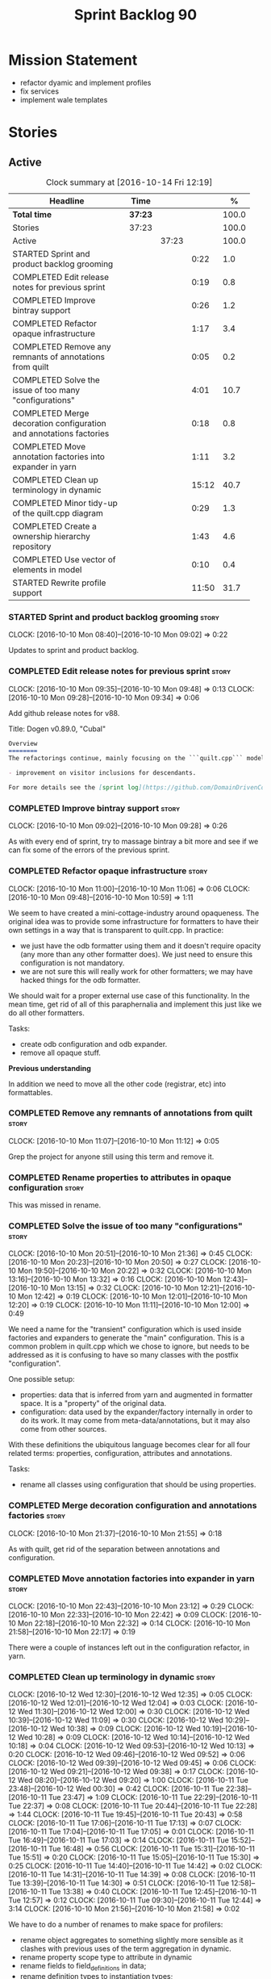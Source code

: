 #+title: Sprint Backlog 90
#+options: date:nil toc:nil author:nil num:nil
#+todo: STARTED | COMPLETED CANCELLED POSTPONED
#+tags: { story(s) epic(e) }

* Mission Statement

- refactor dyamic and implement profiles
- fix services
- implement wale templates

* Stories

** Active

#+begin: clocktable :maxlevel 3 :scope subtree :indent nil :emphasize nil :scope file :narrow 75 :formula %
#+CAPTION: Clock summary at [2016-10-14 Fri 12:19]
| <75>                                                                        |         |       |       |       |
| Headline                                                                    | Time    |       |       |     % |
|-----------------------------------------------------------------------------+---------+-------+-------+-------|
| *Total time*                                                                | *37:23* |       |       | 100.0 |
|-----------------------------------------------------------------------------+---------+-------+-------+-------|
| Stories                                                                     | 37:23   |       |       | 100.0 |
| Active                                                                      |         | 37:23 |       | 100.0 |
| STARTED Sprint and product backlog grooming                                 |         |       |  0:22 |   1.0 |
| COMPLETED Edit release notes for previous sprint                            |         |       |  0:19 |   0.8 |
| COMPLETED Improve bintray support                                           |         |       |  0:26 |   1.2 |
| COMPLETED Refactor opaque infrastructure                                    |         |       |  1:17 |   3.4 |
| COMPLETED Remove any remnants of annotations from quilt                     |         |       |  0:05 |   0.2 |
| COMPLETED Solve the issue of too many "configurations"                      |         |       |  4:01 |  10.7 |
| COMPLETED Merge decoration configuration and annotations factories          |         |       |  0:18 |   0.8 |
| COMPLETED Move annotation factories into expander in yarn                   |         |       |  1:11 |   3.2 |
| COMPLETED Clean up terminology in dynamic                                   |         |       | 15:12 |  40.7 |
| COMPLETED Minor tidy-up of the quilt.cpp diagram                            |         |       |  0:29 |   1.3 |
| COMPLETED Create a ownership hierarchy repository                           |         |       |  1:43 |   4.6 |
| COMPLETED Use vector of elements in model                                   |         |       |  0:10 |   0.4 |
| STARTED Rewrite profile support                                             |         |       | 11:50 |  31.7 |
#+TBLFM: $5='(org-clock-time% @3$2 $2..$4);%.1f
#+end:

*** STARTED Sprint and product backlog grooming                       :story:
    CLOCK: [2016-10-10 Mon 08:40]--[2016-10-10 Mon 09:02] =>  0:22

Updates to sprint and product backlog.

*** COMPLETED Edit release notes for previous sprint                  :story:
    CLOSED: [2016-10-10 Mon 09:34]
    CLOCK: [2016-10-10 Mon 09:35]--[2016-10-10 Mon 09:48] =>  0:13
    CLOCK: [2016-10-10 Mon 09:28]--[2016-10-10 Mon 09:34] =>  0:06

Add github release notes for v88.

Title: Dogen v0.89.0, "Cubal"

#+begin_src markdown
Overview
========
The refactorings continue, mainly focusing on the ```quilt.cpp``` model but with changes all over the code base. The only user visible change is:

- improvement on visitor inclusions for descendants.

For more details see the [sprint log](https://github.com/DomainDrivenConsulting/dogen/blob/master/doc/agile/sprint_backlog_89.org).
#+end_src

*** COMPLETED Improve bintray support                                 :story:
    CLOSED: [2016-10-10 Mon 09:46]
    CLOCK: [2016-10-10 Mon 09:02]--[2016-10-10 Mon 09:28] =>  0:26

As with every end of sprint, try to massage bintray a bit more and see
if we can fix some of the errors of the previous sprint.

*** COMPLETED Refactor opaque infrastructure                          :story:
    CLOSED: [2016-10-10 Mon 11:06]
    CLOCK: [2016-10-10 Mon 11:00]--[2016-10-10 Mon 11:06] =>  0:06
    CLOCK: [2016-10-10 Mon 09:48]--[2016-10-10 Mon 10:59] =>  1:11

We seem to have created a mini-cottage-industry around opaqueness. The
original idea was to provide some infrastructure for formatters to
have their own settings in a way that is transparent to quilt.cpp. In
practice:

- we just have the odb formatter using them and it doesn't require
  opacity (any more than any other formatter does). We just need to
  ensure this configuration is not mandatory.
- we are not sure this will really work for other formatters; we may
  have hacked things for the odb formatter.

We should wait for a proper external use case of this
functionality. In the mean time, get rid of all of this paraphernalia
and implement this just like we do all other formatters.

Tasks:

- create odb configuration and odb expander.
- remove all opaque stuff.

*Previous understanding*

In addition we need to move all the other code (registrar, etc) into
formattables.

*** COMPLETED Remove any remnants of annotations from quilt           :story:
    CLOSED: [2016-10-10 Mon 11:10]
    CLOCK: [2016-10-10 Mon 11:07]--[2016-10-10 Mon 11:12] =>  0:05

Grep the project for anyone still using this term and remove it.

*** COMPLETED Rename properties to attributes in opaque configuration :story:
    CLOSED: [2016-10-10 Mon 11:19]

This was missed in rename.

*** COMPLETED Solve the issue of too many "configurations"            :story:
    CLOSED: [2016-10-10 Mon 21:37]
    CLOCK: [2016-10-10 Mon 20:51]--[2016-10-10 Mon 21:36] =>  0:45
    CLOCK: [2016-10-10 Mon 20:23]--[2016-10-10 Mon 20:50] =>  0:27
    CLOCK: [2016-10-10 Mon 19:50]--[2016-10-10 Mon 20:22] =>  0:32
    CLOCK: [2016-10-10 Mon 13:16]--[2016-10-10 Mon 13:32] =>  0:16
    CLOCK: [2016-10-10 Mon 12:43]--[2016-10-10 Mon 13:15] =>  0:32
    CLOCK: [2016-10-10 Mon 12:21]--[2016-10-10 Mon 12:42] =>  0:19
    CLOCK: [2016-10-10 Mon 12:01]--[2016-10-10 Mon 12:20] =>  0:19
    CLOCK: [2016-10-10 Mon 11:11]--[2016-10-10 Mon 12:00] =>  0:49

We need a name for the "transient" configuration which is used inside
factories and expanders to generate the "main" configuration. This is
a common problem in quilt.cpp which we chose to ignore, but needs to
be addressed as it is confusing to have so many classes with the
postfix "configuration".

One possible setup:

- properties: data that is inferred from yarn and augmented in
  formatter space. It is a "property" of the original data.
- configuration: data used by the expander/factory internally in order
  to do its work. It may come from meta-data/annotations, but it may
  also come from other sources.

With these definitions the ubiquitous language becomes clear for all
four related terms: properties, configuration, attributes and
annotations.

Tasks:

- rename all classes using configuration that should be using
  properties.

*** COMPLETED Merge decoration configuration and annotations factories :story:
    CLOSED: [2016-10-10 Mon 21:56]
    CLOCK: [2016-10-10 Mon 21:37]--[2016-10-10 Mon 21:55] =>  0:18

As with quilt, get rid of the separation between annotations and
configuration.

*** COMPLETED Move annotation factories into expander in yarn         :story:
    CLOSED: [2016-10-10 Mon 23:12]
    CLOCK: [2016-10-10 Mon 22:43]--[2016-10-10 Mon 23:12] =>  0:29
    CLOCK: [2016-10-10 Mon 22:33]--[2016-10-10 Mon 22:42] =>  0:09
    CLOCK: [2016-10-10 Mon 22:18]--[2016-10-10 Mon 22:32] =>  0:14
    CLOCK: [2016-10-10 Mon 21:58]--[2016-10-10 Mon 22:17] =>  0:19

There were a couple of instances left out in the configuration
refactor, in yarn.

*** COMPLETED Clean up terminology in dynamic                         :story:
    CLOSED: [2016-10-12 Wed 12:04]
    CLOCK: [2016-10-12 Wed 12:30]--[2016-10-12 Wed 12:35] =>  0:05
    CLOCK: [2016-10-12 Wed 12:01]--[2016-10-12 Wed 12:04] =>  0:03
    CLOCK: [2016-10-12 Wed 11:30]--[2016-10-12 Wed 12:00] =>  0:30
    CLOCK: [2016-10-12 Wed 10:39]--[2016-10-12 Wed 11:09] =>  0:30
    CLOCK: [2016-10-12 Wed 10:29]--[2016-10-12 Wed 10:38] =>  0:09
    CLOCK: [2016-10-12 Wed 10:19]--[2016-10-12 Wed 10:28] =>  0:09
    CLOCK: [2016-10-12 Wed 10:14]--[2016-10-12 Wed 10:18] =>  0:04
    CLOCK: [2016-10-12 Wed 09:53]--[2016-10-12 Wed 10:13] =>  0:20
    CLOCK: [2016-10-12 Wed 09:46]--[2016-10-12 Wed 09:52] =>  0:06
    CLOCK: [2016-10-12 Wed 09:39]--[2016-10-12 Wed 09:45] =>  0:06
    CLOCK: [2016-10-12 Wed 09:21]--[2016-10-12 Wed 09:38] =>  0:17
    CLOCK: [2016-10-12 Wed 08:20]--[2016-10-12 Wed 09:20] =>  1:00
    CLOCK: [2016-10-11 Tue 23:48]--[2016-10-12 Wed 00:30] =>  0:42
    CLOCK: [2016-10-11 Tue 22:38]--[2016-10-11 Tue 23:47] =>  1:09
    CLOCK: [2016-10-11 Tue 22:29]--[2016-10-11 Tue 22:37] =>  0:08
    CLOCK: [2016-10-11 Tue 20:44]--[2016-10-11 Tue 22:28] =>  1:44
    CLOCK: [2016-10-11 Tue 19:45]--[2016-10-11 Tue 20:43] =>  0:58
    CLOCK: [2016-10-11 Tue 17:06]--[2016-10-11 Tue 17:13] =>  0:07
    CLOCK: [2016-10-11 Tue 17:04]--[2016-10-11 Tue 17:05] =>  0:01
    CLOCK: [2016-10-11 Tue 16:49]--[2016-10-11 Tue 17:03] =>  0:14
    CLOCK: [2016-10-11 Tue 15:52]--[2016-10-11 Tue 16:48] =>  0:56
    CLOCK: [2016-10-11 Tue 15:31]--[2016-10-11 Tue 15:51] =>  0:20
    CLOCK: [2016-10-11 Tue 15:05]--[2016-10-11 Tue 15:30] =>  0:25
    CLOCK: [2016-10-11 Tue 14:40]--[2016-10-11 Tue 14:42] =>  0:02
    CLOCK: [2016-10-11 Tue 14:31]--[2016-10-11 Tue 14:39] =>  0:08
    CLOCK: [2016-10-11 Tue 13:39]--[2016-10-11 Tue 14:30] =>  0:51
    CLOCK: [2016-10-11 Tue 12:58]--[2016-10-11 Tue 13:38] =>  0:40
    CLOCK: [2016-10-11 Tue 12:45]--[2016-10-11 Tue 12:57] =>  0:12
    CLOCK: [2016-10-11 Tue 09:30]--[2016-10-11 Tue 12:44] =>  3:14
    CLOCK: [2016-10-10 Mon 21:56]--[2016-10-10 Mon 21:58] =>  0:02

We have to do a number of renames to make space for profilers:

- rename object aggregates to something slightly more sensible as it
  clashes with previous uses of the term aggregation in dynamic.
- rename property scope type to attribute in dynamic
- rename fields to field_definitions in data;
- rename definition types to instantiation types;
- hydration workflow is field definition factory
- json hydrator is field definition hydrator
- repository is field definition repository
- repository factory should be merged into field definition factory
- repository selector is field definition selector

Actually this rename is a bit more profound than we originally
anticipated. The objective of dynamic is to provide a way to annotate
objects in yarn (well, anywhere in theory). Interpreting some
[[https://en.wikipedia.org/wiki/Text_annotation][annotation terminology]] fairly liberally we have:

Done:

- dynamic -> annotations
- fields folder renamed to annotations. Note: it is annotations and
  not annotation_types because we will also store profiles
  here. However, we will need a way to figure out which ones are
  profiles and which are annotation types. Perhaps the extension could
  become =annotation_types.json=.
- raw aggregate: scribbles, scribble group?
- object aggregate: annotation group (and top level container
  annotation groups). In annotation group we have parent and
  children. Also add a flag for is master/root.
- object -> annotation. The marker for the annotation is the linkage
  between the annotation and the yarn element it annotates. Fields
  become the body of the annotation.
- workflow: annotation groups factory. Takes in scribble groups.
- field instance -> merge this with value; there is no reason to have
  two classes. We need to look at the factories and see if we can
  merge them together.
- repository ->  type_repository
- json_hydrator -> type_hydrator
- repository workflow: merge repository factory, repository workflow,
  hydration workflow into a type repository factory.
- field instance definition -> entry type.
- field definition -> split into type and type template. JSON file can
  contain both. Add some kind of meta-data to figure out the type.
- field definition types: template types
- scopes: remove unused scopes. Rest of the scopes should be root,
  top-level, child (avoid references to yarn concepts). All in use.

Large renames:

- field definition -> type
- repository -> type repository
- repository selector -> type repository selector
- workflow -> type repository workflow

Sound on compilations:

: && ogg123 -q  /usr/share/sounds/gnome/default/alerts/glass.ogg
: || ogg123 -q  /usr/share/sounds/gnome/default/alerts/drip.ogg

*** COMPLETED Minor tidy-up of the quilt.cpp diagram                  :story:
    CLOSED: [2016-10-13 Thu 11:20]
    CLOCK: [2016-10-13 Thu 10:40]--[2016-10-13 Thu 11:09] =>  0:29

We need to do a minor cosmetic tidy-up of diagram after all the
shuffling around we did on the previous sprint.

*** COMPLETED Create a ownership hierarchy repository                 :story:
    CLOSED: [2016-10-13 Thu 13:32]
    CLOCK: [2016-10-13 Thu 12:18]--[2016-10-13 Thu 13:32] =>  1:14
    CLOCK: [2016-10-13 Thu 11:33]--[2016-10-13 Thu 11:40] =>  0:07
    CLOCK: [2016-10-13 Thu 11:10]--[2016-10-13 Thu 11:32] =>  0:22

At present we are recomputing the available facets etc in a few
places. In reality we could just have a repository with all of these
queries pre-computed.

*** COMPLETED Use vector of elements in model                         :story:
    CLOSED: [2016-10-13 Thu 13:43]
    CLOCK: [2016-10-13 Thu 13:33]--[2016-10-13 Thu 13:43] =>  0:10

Since we already know the size of the model up front we should just
use a vector instead of a list.

After the change, performance did not move very much.

*** COMPLETED Rewrite profile support                                 :story:
    CLOSED: [2016-10-14 Fri 12:19]
    CLOCK: [2016-10-14 Fri 12:17]--[2016-10-14 Fri 12:19] =>  0:02
    CLOCK: [2016-10-14 Fri 11:53]--[2016-10-14 Fri 12:16] =>  0:23
    CLOCK: [2016-10-14 Fri 11:07]--[2016-10-14 Fri 11:53] =>  0:46
    CLOCK: [2016-10-14 Fri 09:16]--[2016-10-14 Fri 11:06] =>  1:50
    CLOCK: [2016-10-13 Thu 23:25]--[2016-10-13 Thu 23:50] =>  0:25
    CLOCK: [2016-10-13 Thu 22:45]--[2016-10-13 Thu 23:24] =>  0:39
    CLOCK: [2016-10-13 Thu 21:24]--[2016-10-13 Thu 22:44] =>  1:20
    CLOCK: [2016-10-13 Thu 20:29]--[2016-10-13 Thu 21:23] =>  0:54
    CLOCK: [2016-10-13 Thu 20:23]--[2016-10-13 Thu 20:28] =>  0:05
    CLOCK: [2016-10-13 Thu 20:08]--[2016-10-13 Thu 20:22] =>  0:14
    CLOCK: [2016-10-13 Thu 16:40]--[2016-10-13 Thu 17:16] =>  0:36
    CLOCK: [2016-10-13 Thu 14:43]--[2016-10-13 Thu 14:50] =>  0:07
    CLOCK: [2016-10-13 Thu 13:44]--[2016-10-13 Thu 14:42] =>  0:58
    CLOCK: [2016-10-13 Thu 09:38]--[2016-10-13 Thu 10:39] =>  1:01
    CLOCK: [2016-10-12 Wed 21:41]--[2016-10-12 Wed 22:31] =>  0:50
    CLOCK: [2016-10-12 Wed 20:43]--[2016-10-12 Wed 21:41] =>  0:58
    CLOCK: [2016-10-12 Wed 20:20]--[2016-10-12 Wed 20:42] =>  0:22
    CLOCK: [2016-10-12 Wed 12:35]--[2016-10-12 Wed 12:40] =>  0:05
    CLOCK: [2016-10-12 Wed 12:15]--[2016-10-12 Wed 12:30] =>  0:20

Our first stab at implementing profiles was a valiant effort but sadly
it was not the right approach. Profiles need to be implemented
directly into dynamic, and they must be totally transparent to the
layers above.

The profile structure is very similar to what we did in v1, but we
must implement it in terms of dynamic infrastructure:

- we need to make use of dynamic templates to expand facets and
  formatters, and to refer to instances;

Tasks:

- implement all of the new dynamic classes
- remove profiles in quilt.cpp and ensure the code works with the
  profile expansion. Update models to make use of global profiles.
- we need to supply a list of stereotypes to dynamic workflow, against
  the id's that have them. If we can find a profile with the
  stereotype name, apply it.

Notes:

- clean up names in knit workflow (repository, method name)
  - supply ownership hierarchy to yarn workflow and to pre-merge workflow;
- plug in profiler within annotation group factory.
- we are not enabling cmake in types+io etc profiles. We
  probably should. The names are becoming a bit large though.

*** Merge annotation type and profile folders                         :story:

At present we split "annotations" that is types from profiles. In
reality this is all annotation data.

Tasks:

- rename all files in annotations to annotations.types.*
- rename all files in profiles to annotations.profiles.*
- merge all files under annotations
- change hydrators to look for files with the correct prefixes.

*** Push stereotypes processing into yarn                             :story:

At present we have stereotypes as an enum, and the frontends are
responsible for resolving the stereotypes. This is not ideal:

- we assume unknown stereotypes are concepts;
- we map visitable to a flag to map it to a stereotype;
- we map fluent to a flag;
- we had to hack in the profile stereotype binding;
- the same work will have to be done in other frontends (e.g. JSON).

The right thing is:

- make stereotypes a string container;
- frontend simply populates the container and does not judgement;
- *all* stereotypes are put in the container; rule of thumb is, if its
  a UML stereotype then it must go in the container;
- stereotypes expander figures out if the stereotype is one that is
  actionable within yarn (immutable, visitor, modeled concepts) or one
  to pass-through (binding stereotypes).
- during dynamic expansion, we supply a list of _all_ stereotypes
  against ids. If there is a match, they are used as profiles.

Merged stories:

*Link profiles to stereotypes*

Once we have profiles, we need to have a way to link them to
stereotypes. At present we only have two use cases:

- hand-crafted
- formatter

When we spot one of these, we should then automatically look for a
profile with this name. If found apply it locally.

*Previous Understanding*

An element can be marked with the stereotype of handcrafted. We then
have several things to determine for this element:

- which formatters are disabled due to handcraft mode (e.g. all facets
  other than types);
- which formatters are enabled, but should only generate if there
  isn't a file already in the file system (e.g. class header and class
  implementation in types)
- which formatters are enabled and should generate as usual
  (e.g. forward declarations in types).

We must also allow users to override these settings so that:

- they can disable the types facet if required;
- they can provide their own implementations for other facets;
- they can ask the code generator to generate one for them
  (serialisation, io).

Finally, for the common case, we do not want users to have to set lots
of meta-data; we need a sensible default behaviour.

Actually, from a purely functional perspective, what is handcrafting?
It is a shorthand for:

- disable a set of formatters;
- enable another set of formatters;
- for a subset of the enabled formatters, generate only if there is no
  file in the filesystem, otherwise do nothing;
- for another subset of the enabled formatters, generate as usual.
- do not add leaves to the registrar (unless asked to).

One can conceive the notion of an enablement profile. These can be
global or local. We can also have overwritting profiles. These can
only be local. A sub-set of the enabled formatters can be set to
overwrite=false. Examples:

- default enablement profile: "enable all". Enables all facets and
  formatters.
- types and a facet profiles: "types and serialisation", "types and
  io" etc.
- "types class only": generates class header and implementation.
- default overwrite profile: "overwrite all". Overwrites all
  artefacts.

Now handcrafting becomes much easier:

- add meta-data to quilt: a) a way of specifying profiles for
  overwriting and enabling b) a way of specifying if leaves contribute
  to registration or not.
- define a set of profiles in data for overwriting and enabling. Users
  can provide their own profile directories.
- Link the overwriting and enabling with stereotypes: given a
  stereotype, we could map to a default profile. Actually this is more
  of a profile group. We could then state that a stereotype maps to a
  profile group.

Note: we don't need to do leaf management:

#+begin_quote
- add a flag for leaf management. It defaults to true, unless
  handcrafted. Add meta-data to allow overriding flag (or create story
  for it as we don't yet have a use case).
#+end_quote

We just need to enable/disable serialisation and the code will work.

- add a stereotype of handcrafted with a default profile.

*** Finish overwriting support                                        :story:

With profiles we have all the pieces in place to support overwrites,
but there is some linkage missing:

- global/local configuration needs to have an overwrite flag;
- need to populate formatter configuration on the back of that;
- need to read flag from formatter configuration and set it on file.

*** Generate formatter interfaces                                      :epic:

We should create another template language, in addition to stitch:
"wale". Wale is a very simple language that has templates that just do
token replacement. The tokens must have a special format:
={{{TOKEN}}}=. We receive a map of keys to values and do a blind
replacement to the keys on the wale document.

This links to stitch as follows:

- create a single file implementation of a formatter. It will
  implement both the provider interface and the appropriate formatter
  interface. It will call the stitch method to start off with. There
  are no headers, just cpp. It does the formatter registration.
- add support in stitch for "named sections": its possible to start a
  section and assign it a name. A stitch template will have two
  sections: inclusion provision and formatting.
- add support in stitch for "wale variables". These are just kvp's
  defined at the top:

: <#@ wale.variable="formatter_name=abcd" #>

  wale variables and sections are converted into a kvp container for
  wale input. Examples: facet, formatter name, etc.
- convert the formatter code into a wale template, adding wale
  variables as required.
- update stitch to detect wale usage and to call wale in those
  cases. This could be done by supplying a wale template:

: <#@ wale.template="abcd.wale" #>

- note that wale could be useful outside of stitch, for example for
  dart: we could wale-lise utility and then instantiate it for a given
  project.

*Previous Understanding*

It should be possible to generate some trivial types such as formatter
interfaces, formatter container, registrar and so on. For this we
need:

- a mustache type template;
- a set of fields from yarn types to be exposed to mustache;
- a list of types to iterate through.

Once we got this we could instantiate the templates. To integrate this
with knit we would need some way of specifying which types the
iteration would be over. We could mark a specific type with a given
stereotype, and then supply say the base class ("all leaf descendants
of xyz"). Dogen would then locate the descendants and for each call
the template.

For registrar and container its a bit trickier because we want a
collection of types in one go.

We also need a way to keep these templates away from the main (user
visible) code, since they are useful only for dogen.

See also [[https://github.com/cierelabs/boostache/tree/develop][boostache]].

Notes:

- we will need some "special" tags for copyright, includes
  etc. Includes will be particularly special because we need to
  augment the include list with additional includes. However, we may
  not even need to be aware of this.

*Stitch meta-templates*

*Note*: re-read story [[https://github.com/DomainDrivenConsulting/dogen/blob/master/doc/agile/sprint_backlog_64.org#code-generating-formatters-as-text-templates][Code-generating formatters as text templates]] as
some of these ideas were already there. Also: see [[https://github.com/no1msd/mstch][mstch]].

In the quest for defining a single stitch template which then becomes
a formatter - without any additional infrastructure required at all -
we hit on an idea: stitch meta-templates. Basically we would have two
different kinds of inputs to stitch: the template itself and the
meta-template. Meta-template is a provisional name. The meta-template
would define the formatter layout:

- class definition, using a stitch variable for the yarn element type
- registration of the formatter
- definition of a method for the includes
- definition of a method for the stitching

These last two would result in the creation of "regions". These
regions must then be "instantiated" in the template. This could easily
be achieved with some kind of new element:

: <#% region "includes">

Or some such stitch construct. All lines after this line are part of
the region "includes" until a new region is defined. The region is
stitched and then transposed to the place in the meta-template where
it was defined, for example:

: int f(int a, int b) {
: <#% region "includes">
: }

Would result in copying across the region into these brackets. This
will make defining multiple functions very easy, without having to
supply command line arguments, etc.

Notes:

- meta-templates are supplied as command line arguments.
- potential extension: =meta.stitch=
- stitch should still work on non-meta-template mode.
- some of these ideas had already been covered on another story but
  can't find it in backlog. It could be part of the original stitch
  epic. We need to revisit it to see if it contains additional
  insights.
- when an error occurs, it would be great if we could pin point the
  error to the template or to the meta-template. This is more of a
  concern when we add clang compilation support.

Further thoughts:

- there are two approaches for this: we could integrate stitch tighter
  with knit and have it return "chunks" of processed code instead of
  files. As per story "Integration of stitch and dogen", dogen would
  then be responsible for writing the header file as per methods
  defined in the class diagram. Each method would be marked as a
  region. Meta-data in the class associates a template with the
  class. Knitter uses stitch to convert the template into regions, and
  then takes these regions and inserts them into a generated
  file. This approach is very clever and requires a lot of machinery.
- the easier approach uses meta-templates. Class diagram associates
  both meta-template and template with class via meta-data. We could
  possibly also have a stitch stereotype to make it clearer. Yarn has
  a stitch class with attributes of these parameters. Dogen
  instantiates stitch (probably within quilt) with the parameters and
  generates the file. Actually we probably can't have this in quilt
  because we still need formatter properties.

*** Fix transformer tests and hydrator tests                          :story:

A number of tests got disabled as part of the dynamic refactor. Fix
them.

*** Clean up annotations and configuration in stitch                  :story:

We deliberately skipped stitch on the clean up exercise for
configuration/annotations, so we could look at it when doing wale
templates.

*** Remove object types in yarn                                       :story:

We need to figure out if this enumeration is still in use and if not
what needs to be done to remove it.

*** Order of headers is hard-coded                                    :story:

In inclusion expander, we have hacked the sorting:

:        // FIXME: hacks for headers that must be last
:        const bool lhs_is_gregorian(
:            lhs.find_first_of(boost_serialization_gregorian) != npos);
:        const bool rhs_is_gregorian(
:            rhs.find_first_of(boost_serialization_gregorian) != npos);
:        if (lhs_is_gregorian && !rhs_is_gregorian)
:            return true;

This could be handled via meta-data, supplying some kind of flag (sort last?).

*** Registrar in quilt is not being generated                         :story:

We don't seem to change the contents of this file when regenerating.

*** Investigate helper generation in formattables                     :story:

We seem to be generating an helper for every node of every name tree,
regardless of whether the name needs a helper or not. Intuitively, we
should check the family and the streaming settings; if both of these
are empty then there should not be a need for a helper. But maybe
there is more to it.

*** Document the conceptual model                                     :story:

We seem to be pretty close to the end of the conceptual model for
dogen. We should write it up whilst its still fresh. We should try to
use mathematical notation where possible to practice it. We should
also get it reviewed.

*** Perform the archetype / artefact renames                          :story:

As per analysis story, we need to tidy-up terminology.

Renames:

- file: artefact
- file formatter: artefact formatter, artefact generator? factory?
- ownership_hierarchy: archetype_location, model_name becomes kernel,
  facet name becomes facet and formatter name archetype. Add
  sub-kernel.
- Element concept becomes Entity.

*** Refactor ownership hierarchy                                      :story:

Start implementing the archetype logic. Basically the ownership
hierarchy is an archetype address in archetype space. It should also
contain the type index for the underlying modeling type, since all
points in archetype space map to a point in modeling space. With this
we can now bucket addresses by type index in annotations' ownership
hierarchy repository, which means that the expanders using the
formatter container just for bucketing purposes can now rely on
annotations. However, a few actually need access to the formatters
(inclusion, canoncial formatter expander, etc).

- rename it to =artefact_descriptor=. Actually archetype address as it
  is a point (or set of points) in archetype space.
- remove all dia fields; these are now file importer specific and
  never reach dynamic.
- add =kernel= field. This is set to =stitch= or =quilt=.
- rename formatter field to =kind=

Merged stories:

*Consider adding "application" to ownership hierarchy*

Not all fields make sense to all tools in the dogen suite; some are
knit specific, some are stitch specific and some are shared. At
present this is not a problem because stitch loads up all of knit's
fields and assumes users won't make use of them. If they do, nothing
bad "should" happen. But a better way to solve this may be to only
load fields that belong to an application. We could add "application"
to ownership hierarchy, and filter on that. Note though that we would
need some way of saying "all applications" (e.g. at present, leave the
field blank).

*Consider renaming =ownership_hierarchy=*

We came up with the name =ownership_hierarchy= because we could not
think of anything else. However, it is not a particularly good name,
and it is increasingly so now that we need to use it across models. We
need a better name for this value type.

This work must be integrated with the [[https://github.com/DomainDrivenConsulting/dogen/blob/master/doc/agile/sprint_backlog_69.org#thoughts-on-cpp-refactoring][archetype work]].

*Split knitting from stitching settings*

*Rationale*: with "kernel" we will have quilt and stitch.

At present we only have a single common directory with all of the
available fields. Not all fields apply to both stitching and
knitting - but some do. We need a way to filter these. One possibility
is to use an approach similar to the formatter groups in the ownership
hierarchy. For now we simply have fields that have no meaning in
stitching but can be supplied by users.

*** Implement qualified name efficiently                              :story:

We should move qualified names to quilt. We can create a simple map of
id to qualified name and add that to the formattables model.

*Previous Understanding*

We used a =std::map= to store qualified names. In practice, we don't
need something this expensive.

- instead of mapping names to languages, we could map them to
  "styles". There are only a few "styles" across all programming
  languages (e.g. =.= separated, =::= separated and so on).
- we can also create an array of these styles. We know up front how
  many styles there are.
- finally we can create a enumeration to access the array. At present
  this is not possible because we cannot disable invalid, nor is it
  possible to move it to a different position (e.g. last). Also we
  will have to static cast the enum to access the int, which is not
  very pretty.

Once all of this is done we can simply do, at O(1):

: name.qualified[static_cast<unsigned int>(styles::double_colon_separated_style)]

We can prettify it a bit: [[http://stackoverflow.com/questions/8357240/how-to-automatically-convert-strongly-typed-enum-into-int][How to automatically convert strongly typed
enum into int?]]

: template <typename E>
: constexpr typename std::underlying_type<E>::type to_underlying(E e) {
:     return static_cast<typename std::underlying_type<E>::type>(e);
: }
:
: std::cout << foo(to_underlying(b::B2)) << std::endl;

Giving us:

: name.qualified[to_underlying(styles::double_colon_separated_style)]

*** Integration of stitch and dogen                                   :story:

Now that we have implemented stitch and proved it works (more or
less), we need to think how we can make using stitch from dogen
easier. At present there is not integration at all:

- users need to create regexes to ensure dogen does not trample on
  stitch files:

:    --ignore-files-matching-regex .*stitch
:    --ignore-files-matching-regex .*_stitch.hpp
:    --ignore-files-matching-regex .*_stitch.cpp

- users need to manually create a header file for each stitch
  template.
- users need to create stitch targets and run them to ensure the
  templates have been expanded. This means its possible to get dogen
  and stitch out of sync (but for now not a big problem).

In the ideal world, when we knit a model it would be nice if it could
also stitch as required. This could be achieved as follows:

- Create a meta-data tag that tells dogen a type has an associated
  stitch template with it.
- Create =cpp= types that represent the stitch header and
  implementation.
- Transformer needs to look for the meta-data tag and instantiate the
  =cpp= types.
- Create a =cpp= formatter for the header, as per regular
  formatters. The slight challenge here is that the formatter needs to
  be instantiable across facets, which we do not support at the
  moment.
- Create a cpp formatter for the implementation which instantiates
  stitch with the template and uses it to create a file. Same
  challenge as with the header.

*Previous Understanding*

- stitch can still be integrated with dogen. We could use meta-data to
  link a formatter (well, any class that needs stitch really, but at
  present just a formatter) with a stitch template. For example, a
  =class_header_formatter= could have a "is stitchable" flag set to
  on. This would then mean that dogen would look for a
  =class_header_formatter.stitch= file in the same directory as the
  CPP file. It would then use that to create a
  =class_header_formatter_stitch.cpp= file. It would also
  ignore/generate a =class_header_formatter_stitch.hpp= file and
  automatically add it to the inclusion dependencies of
  =class_header_formatter.cpp=. These are injected into stitch as we
  instantiate the template since stitch supports meta-data (we do need
  a way to inject the meta-data from dogen into the meta-data in the
  template; perhaps a kvp container passed in to the stitch workflow
  which could then be handed over to the parser). All these files are
  automatically added to the list of "exceptions" for housekeeping so
  that they do not get deleted. However, stitch would not know
  anything at all about any of this; this is all knitter's
  functionality. The problem is at present we haven't got a good place
  to perform the stitching as part of knitter's workflows. Perhaps as
  part of the expansion, we could set a number of stitch fields which
  would then be picked up by some knit-specific workflow classes.

*** Consider adding =fileset= to formatters' model                    :story:

We are using collections of files quite a bit, and it makes sense to
create an abstraction for it such as a =fileset=. However, for this to
work properly we need to add at least one basic behaviours: the
ability to merge two file sets. Or else we will end up having to
unpack the files, then merging them, then creating a new fileset.

Problem is, we either create the fileset as a non-generatable type -
not ideal - or we create it as generatable and need to add this as a
free function. We need to wait until dogen has support for merging
code generation.

*** Consider supplying element configuration as a parameter           :story:

Figure out if element configuration is context or if it is better
expressed as a stand alone formatting parameter.

*** Formatter repository should be created in quilt                   :story:

At present we are creating the formatter repository in
=quilt.cpp=. However it will be shared by all backends in the
kernel. Move it up to =quilt= level and supply it as a paramter to the backends.

*** Tidy-up of inclusion terminology                                  :story:

Random notes:

- imports and exports
- some types support both (headers)
- some support imports only (cpp)
- some support neither (cmakelists, etc).

*** Initialise formatters in the formatter's translation unit         :story:

At present we are initialising the formatters in each of the facet
initialisers. However, it makes more sense to initialise them on the
translation unit for each formatter. This will also make life easier
when we move to a mustache world where there may not be a formatter
header file at all.

*** Move odb options file into odb folder                             :story:

There is not particularly good reason for this file to exist at the
src level.

In order to implement this story we need to have a working odb setup
to test it and ensure we didn't break anything.

*** Split annotation expansion from parsing in stitch                 :story:

At present we are doing both the parsing and the annotation expansion
within the parser. It makes more sense to keep the parser clean and do
the expansion somewhere else.

** Deprecated
